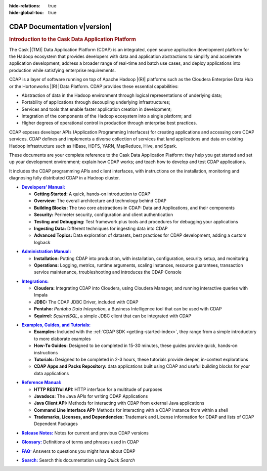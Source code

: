 .. meta::
    :author: Cask Data, Inc.
    :description: Introduction to the Cask Data Application Platform
    :copyright: Copyright © 2014-2015 Cask Data, Inc.

:hide-relations: true
:hide-global-toc: true

.. _documentation-index:

==================================================
CDAP Documentation v\ |version|
==================================================

.. rubric:: Introduction to the Cask Data Application Platform

The Cask |(TM)| Data Application Platform (CDAP) is an integrated, open source application
development platform for the Hadoop ecosystem that provides developers with data and
application abstractions to simplify and accelerate application development, address a
broader range of real-time and batch use cases, and deploy applications into production
while satisfying enterprise requirements.

CDAP is a layer of software running on top of Apache Hadoop |(R)| platforms such as the
Cloudera Enterprise Data Hub or the Hortonworks |(R)| Data Platform. CDAP provides these 
essential capabilities:

- Abstraction of data in the Hadoop environment through logical representations of underlying
  data;
- Portability of applications through decoupling underlying infrastructures;
- Services and tools that enable faster application creation in development;
- Integration of the components of the Hadoop ecosystem into a single platform; and
- Higher degrees of operational control in production through enterprise best practices.

CDAP exposes developer APIs (Application Programming Interfaces) for creating applications
and accessing core CDAP services. CDAP defines and implements a diverse collection of services that land
applications and data on existing Hadoop infrastructure such as HBase, HDFS, YARN, MapReduce,
Hive, and Spark.

These documents are your complete reference to the Cask Data Application Platform: they help
you get started and set up your development environment; explain how CDAP works; and teach
how to develop and test CDAP applications.

It includes the CDAP programming APIs and client interfaces, with instructions
on the installation, monitoring and diagnosing fully distributed CDAP in a Hadoop cluster.


.. |developers-manual| replace:: **Developers’ Manual:**
.. _developers-manual: developers-manual/index.html

- |developers-manual|_

  - **Getting Started:** A quick, hands-on introduction to CDAP
  - **Overview:** The overall architecture and technology behind CDAP
  - **Building Blocks:** The two core abstractions in CDAP: Data and Applications, and their components
  - **Security:** Perimeter security, configuration and client authentication
  - **Testing and Debugging:** Test framework plus tools and procedures for debugging your applications
  - **Ingesting Data:** Different techniques for ingesting data into CDAP
  - **Advanced Topics:** Data exploration of datasets, best practices for CDAP development, adding a custom logback


.. |admin-manual| replace:: **Administration Manual:**
.. _admin-manual: admin-manual/index.html

- |admin-manual|_ 

  - **Installation:** Putting CDAP into production, with installation, configuration, security setup, and monitoring
  - **Operations:** Logging, metrics, runtime arguments, scaling instances, resource
    guarantees, transaction service maintenance, troubleshooting and introduces the CDAP Console


.. |integrations| replace:: **Integrations:**
.. _integrations: integrations/index.html

- |integrations|_ 

  - **Cloudera:** Integrating CDAP into Cloudera, using Cloudera Manager, and running interactive queries with Impala
  - **JDBC:** The CDAP JDBC Driver, included with CDAP
  - **Pentaho:** *Pentaho Data Integration*, a Business Intelligence tool that can be used with CDAP
  - **Squirrel:** *SquirrelSQL*, a simple JDBC client that can be integrated with CDAP


.. |examples-manual| replace:: **Examples, Guides, and Tutorials:**
.. _examples-manual: examples-manual/index.html

- |examples-manual|_

  - **Examples:** Included with the :ref:`CDAP SDK <getting-started-index>`, they range from a simple introductory to more elaborate examples
  - **How-To Guides:** Designed to be completed in 15-30 minutes, these guides provide quick, hands-on instructions
  - **Tutorials:** Designed to be completed in 2-3 hours, these tutorials provide deeper, in-context explorations
  - **CDAP Apps and Packs Repository:** data applications built using CDAP and useful building blocks for your data applications


.. |reference-manual| replace:: **Reference Manual:**
.. _reference-manual: reference-manual/index.html

- |reference-manual|_ 

  - **HTTP RESTful API:** HTTP interface for a multitude of purposes
  - **Javadocs:** The Java APIs for writing CDAP Applications
  - **Java Client API:** Methods for interacting with CDAP from external Java applications
  - **Command Line Interface API:** Methods for interacting with a CDAP instance from within a shell
  - **Trademarks, Licenses, and Dependencies:** Trademark and License information for CDAP and lists of CDAP Dependent Packages


.. |release-notes| replace:: **Release Notes:**
.. _release-notes: reference-manual/release-notes.html

- |release-notes|_ Notes for current and previous CDAP versions


.. |glossary| replace:: **Glossary:**
.. _glossary: reference-manual/glossary.html

- |glossary|_ Definitions of terms and phrases used in CDAP


.. |faq| replace:: **FAQ:**
.. _faq: reference-manual/faq.html

- |faq|_ Answers to questions you might have about CDAP


.. |search| replace:: **Search:**
.. _search: search.html

- |search|_ Search this documentation using *Quick Search*
